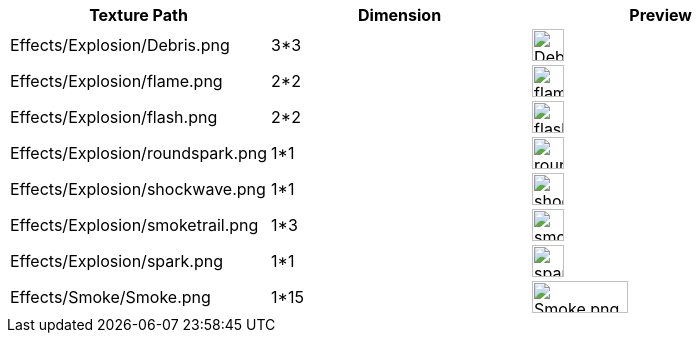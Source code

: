 [cols="3", options="header"]
|===

<a| Texture Path
a| Dimension
a| Preview

<a| Effects/Explosion/Debris.png
<a| 3*3
a| image:beginner/Debris.png[Debris.png,width="32",height="32"]

<a| Effects/Explosion/flame.png
<a| 2*2
a| image:beginner/flame.png[flame.png,width="32",height="32"]

<a| Effects/Explosion/flash.png
<a| 2*2
a| image:beginner/flash.png[flash.png,width="32",height="32"]

a| Effects/Explosion/roundspark.png
<a| 1*1
a| image:beginner/roundspark.png[roundspark.png,width="32",height="32"]

<a| Effects/Explosion/shockwave.png
<a| 1*1
a| image:beginner/shockwave.png[shockwave.png,width="32",height="32"]

a| Effects/Explosion/smoketrail.png
<a| 1*3
a| image:beginner/smoketrail.png[smoketrail.png,width="32",height="32"]

<a| Effects/Explosion/spark.png
<a| 1*1
a| image:beginner/spark.png[spark.png,width="32",height="32"]

<a| Effects/Smoke/Smoke.png
a| 1*15
a| image:beginner/Smoke.png[Smoke.png,width="96",height="32"]

|===
